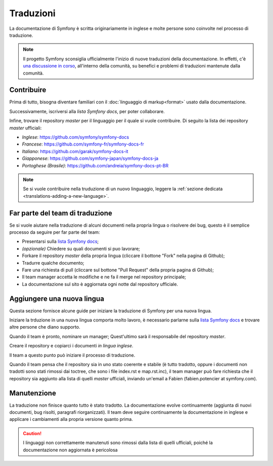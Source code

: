 Traduzioni
==========

La documentazione di Symfony è scritta originariamente in inglese e molte persone
sono coinvolte nel processo di traduzione.

.. note::

    Il progetto Symfony sconsiglia ufficialmente l'inizio di nuove traduzioni della
    documentazione. In effetti, c'è `una discussione in corso`_, all'interno
    della comunità, su benefici e problemi di traduzioni mantenute dalla comunità.

Contribuire
-----------

Prima di tutto, bisogna diventare familiari con il :doc:`linguaggio di markup<format>` usato dalla
documentazione.

Successivamente, iscriversi alla `lista Symfony docs`, per poter 
collaborare.

Infine, trovare il repository *master* per il linguaggio per il quale si vuole contribuire.
Di seguito la lista dei repository *master* ufficiali:

* *Inglese*:  https://github.com/symfony/symfony-docs
* *Francese*:   https://github.com/symfony-fr/symfony-docs-fr
* *Italiano*:  https://github.com/garak/symfony-docs-it
* *Giapponese*: https://github.com/symfony-japan/symfony-docs-ja
* *Portoghese (Brasile)*:  https://github.com/andreia/symfony-docs-pt-BR

.. note::

   Se si vuole contribuire nella truduzione di un nuovo linguaggio, leggere la
   :ref:`sezione dedicata <translations-adding-a-new-language>`.

Far parte del team di traduzione
--------------------------------

Se si vuole aiutare nella traduzione di alcuni documenti nella propria lingua o risolvere dei bug, questo è il semplice
processo da seguire per far parte del team: 

* Presentarsi sulla `lista Symfony docs`_;
* *(opzionale)* Chiedere su quali documenti si puo lavorare;
* Forkare il repository *master* della propria lingua (cliccare  il bottone
  "Fork" nella pagina di Github);
* Tradurre qualche documento;
* Fare una richiesta di pull (cliccare sul bottone "Pull Request" della propria pagina di
  Github);
* Il team manager accetta le modifiche e ne fa il merge nel repository
  principale;
* La documentazione sul sito è aggiornata ogni notte dal repository
  ufficiale.

.. _translations-adding-a-new-language:

Aggiungere una nuova lingua
---------------------------

Questa sezione fornisce alcune guide per iniziare la traduzione di Symfony per una nuova
lingua.

Iniziare la trduzione in una nuova lingua comporta molto lavoro, è necessario parlarne sulla
`lista Symfony docs`_ e trovare altre persone che diano supporto.

Quando il team è pronto, nominare un manager; Quest'ultimo sarà il responsabile del repository
*master*.

Creare il repository e copiarci i documenti *in lingua inglese*.

Il team a questo punto può iniziare il processo di traduzione.

Quando il team pensa che il repository sia in uno stato coerente e stabile (è tutto
tradotto, oppure i documenti non tradotti sono stati rimossi dai toctree, che sono i
file index.rst e map.rst.inc), il team manager può fare richiesta che il repository
sia aggiunto alla lista di quelli *master* ufficiali, inviando un'email a Fabien
(fabien.potencier at symfony.com).

Manutenzione
------------

La traduzione non finisce quanto tutto è stato tradotto. La documentazione
evolve continuamente (aggiunta di nuovi documenti, bug risolti, paragrafi riorganizzati).
Il team deve seguire continuamente la documentazione in
inglese e applicare i cambiamenti alla propria versione quanto prima.

.. caution::

   I linguaggi non correttamente manutenuti sono rimossi dalla lista di quelli 
   ufficiali, poiché la documentazione non aggiornata è pericolosa

.. _`una discussione in corso`: https://github.com/symfony/symfony-docs/issues/4078
.. _lista Symfony docs: http://groups.google.com/group/symfony-docs
